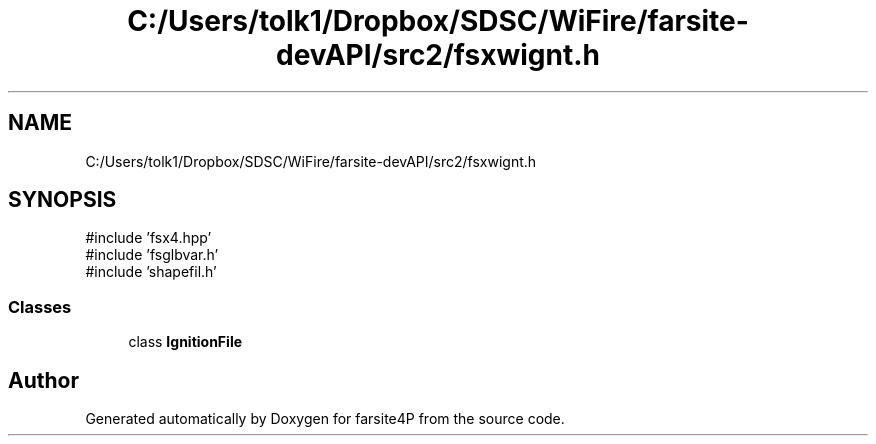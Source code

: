 .TH "C:/Users/tolk1/Dropbox/SDSC/WiFire/farsite-devAPI/src2/fsxwignt.h" 3 "farsite4P" \" -*- nroff -*-
.ad l
.nh
.SH NAME
C:/Users/tolk1/Dropbox/SDSC/WiFire/farsite-devAPI/src2/fsxwignt.h
.SH SYNOPSIS
.br
.PP
\fR#include 'fsx4\&.hpp'\fP
.br
\fR#include 'fsglbvar\&.h'\fP
.br
\fR#include 'shapefil\&.h'\fP
.br

.SS "Classes"

.in +1c
.ti -1c
.RI "class \fBIgnitionFile\fP"
.br
.in -1c
.SH "Author"
.PP 
Generated automatically by Doxygen for farsite4P from the source code\&.
